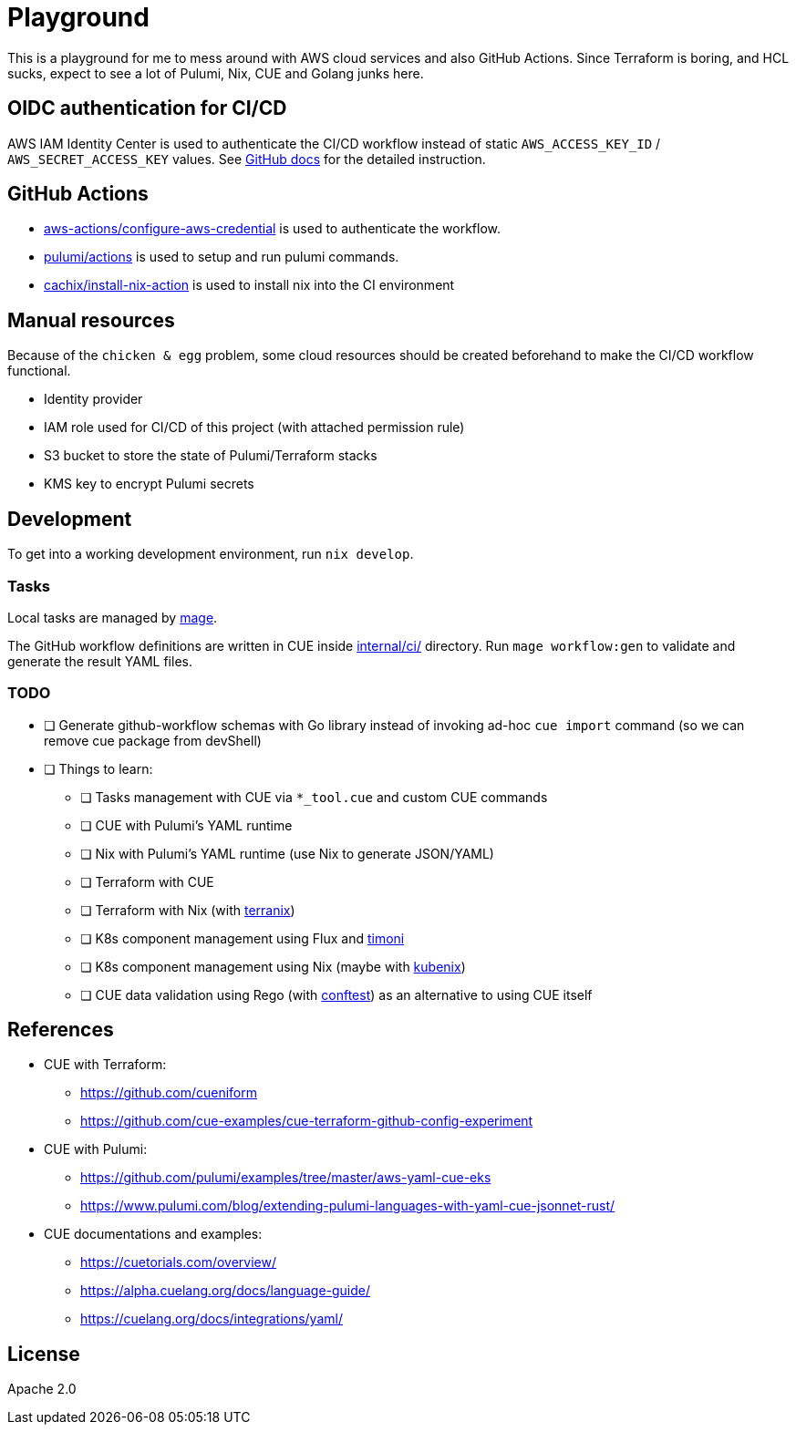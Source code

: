 = Playground

This is a playground for me to mess around with AWS cloud services and also GitHub Actions. Since Terraform is boring, and HCL sucks, expect to see a lot of Pulumi, Nix, CUE and Golang junks here.

== OIDC authentication for CI/CD

AWS IAM Identity Center is used to authenticate the CI/CD workflow instead of static `+AWS_ACCESS_KEY_ID+` / `+AWS_SECRET_ACCESS_KEY+` values. See link:https://docs.github.com/en/actions/deployment/security-hardening-your-deployments/configuring-openid-connect-in-amazon-web-services[GitHub docs] for the detailed instruction.

== GitHub Actions

- link:https://github.com/marketplace/actions/configure-aws-credentials-action-for-github-actions[aws-actions/configure-aws-credential] is used to authenticate the workflow.
- link:https://github.com/marketplace/actions/pulumi-cli-action[pulumi/actions] is used to setup and run pulumi commands.
- link:https://github.com/marketplace/actions/install-nix[cachix/install-nix-action] is used to install nix into the CI environment

== Manual resources

Because of the `+chicken & egg+` problem, some cloud resources should be created beforehand to make the CI/CD workflow functional.

- Identity provider
- IAM role used for CI/CD of this project (with attached permission rule)
- S3 bucket to store the state of Pulumi/Terraform stacks
- KMS key to encrypt Pulumi secrets

== Development

To get into a working development environment, run `+nix develop+`.

=== Tasks

Local tasks are managed by link:https://magefile.org[mage].

The GitHub workflow definitions are written in CUE inside link:./internal/ci[internal/ci/] directory. Run `+mage workflow:gen+` to validate and generate the result YAML files.

=== TODO

* [ ] Generate github-workflow schemas with Go library instead of invoking ad-hoc `+cue import+` command (so we can remove cue package from devShell)
* [ ] Things to learn:
** [ ] Tasks management with CUE via `+*_tool.cue+` and custom CUE commands
** [ ] CUE with Pulumi's YAML runtime
** [ ] Nix with Pulumi's YAML runtime (use Nix to generate JSON/YAML)
** [ ] Terraform with CUE
** [ ] Terraform with Nix (with https://terranix.org/documentation/getting-started/[terranix])
** [ ] K8s component management using Flux and link:https://github.com/stefanprodan/timoni[timoni]
** [ ] K8s component management using Nix (maybe with https://kubenix.org/[kubenix])
** [ ] CUE data validation using Rego (with link:https://github.com/open-policy-agent/conftest[conftest]) as an alternative to using CUE itself

== References

* CUE with Terraform:
** https://github.com/cueniform
** https://github.com/cue-examples/cue-terraform-github-config-experiment
* CUE with Pulumi:
** https://github.com/pulumi/examples/tree/master/aws-yaml-cue-eks
** https://www.pulumi.com/blog/extending-pulumi-languages-with-yaml-cue-jsonnet-rust/
* CUE documentations and examples:
** https://cuetorials.com/overview/
** https://alpha.cuelang.org/docs/language-guide/
** https://cuelang.org/docs/integrations/yaml/

== License

Apache 2.0
